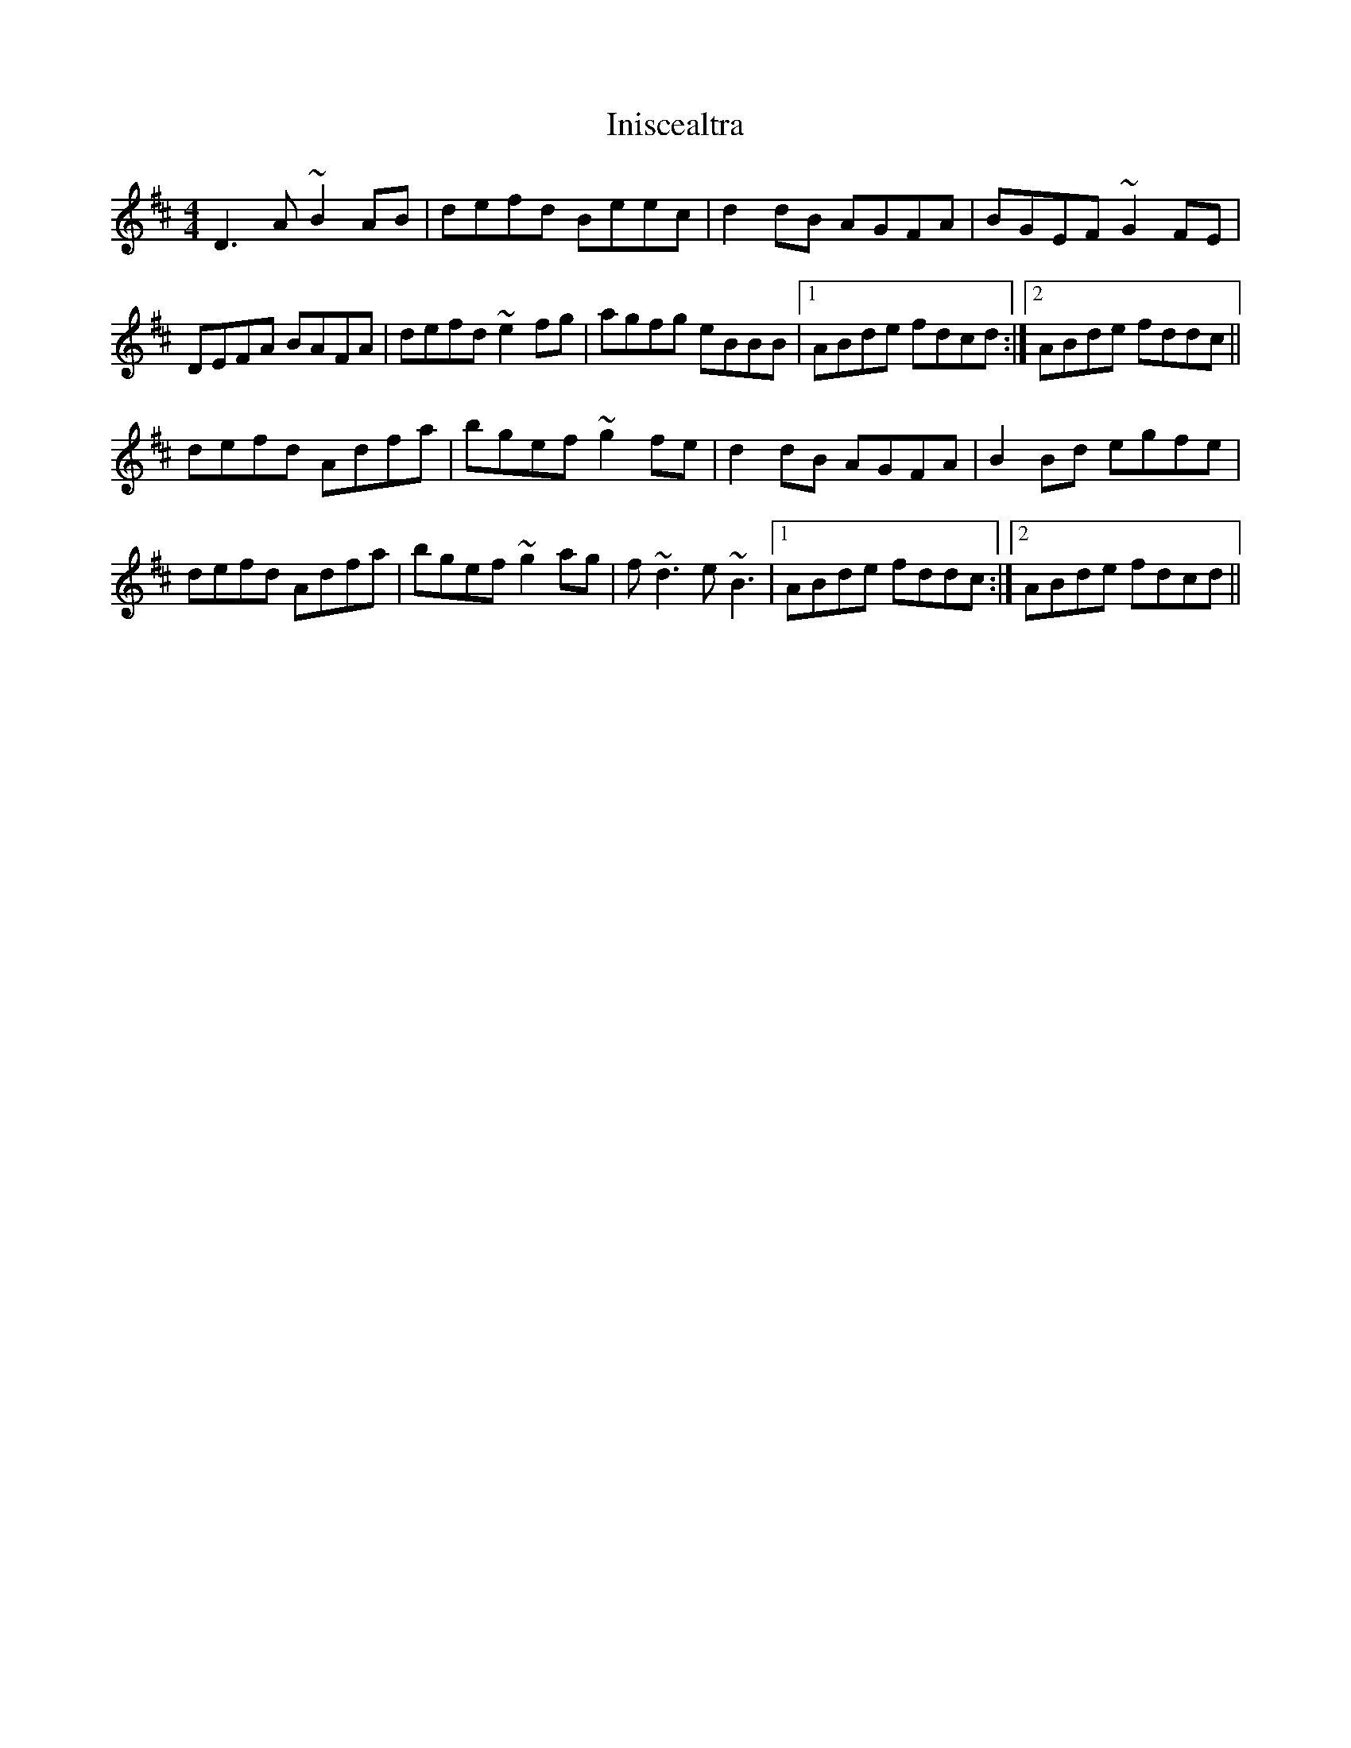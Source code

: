 X: 18966
T: Iniscealtra
R: reel
M: 4/4
K: Dmajor
D3 A ~B2 AB|defd Beec|d2 dB AGFA|BGEF ~G2 FE|
DEFA BAFA|defd ~e2 fg|agfg eBBB|1 ABde fdcd:|2 ABde fddc||
defd Adfa|bgef ~g2 fe|d2 dB AGFA|B2 Bd egsfe|
defd Adfa|bgef ~g2 ag|f ~d3 e ~B3|1 ABde fddc:|2 ABde fdcd||

